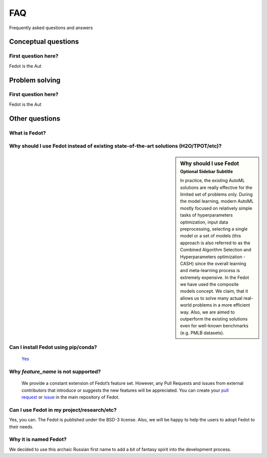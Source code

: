 ***
FAQ
***

Frequently asked questions and answers

====================
Conceptual questions
====================


First question here?
--------------------

Fedot is the Aut

===============
Problem solving
===============


First question here?
--------------------

Fedot is the Aut

===============
Other questions
===============


What is Fedot?
--------------

..
   Fedot is the AutoML-like framework for the automated generation of the
   data-driven composite models. It can solve classification, regression,
   clustering, and forecasting problems.


Why should I use Fedot instead of existing state-of-the-art solutions (H2O/TPOT/etc)?
-------------------------------------------------------------------------------------

.. sidebar:: Why should I use Fedot
    :subtitle: Optional Sidebar Subtitle

    In practice, the existing AutoML solutions are really effective for the
    limited set of problems only. During the model learning, modern AutoML
    mostly focused on relatively simple tasks of hyperparameters
    optimization, input data preprocessing, selecting a single model or a
    set of models (this approach is also referred to as the Combined
    Algorithm Selection and Hyperparameters optimization - CASH) since the
    overall learning and meta-learning process is extremely expensive. In
    the Fedot we have used the composite models concept. We claim,
    that it allows us to solve many actual real-world problems in a more
    efficient way. Also, we are aimed to outperform the existing solutions
    even for well-known benchmarks (e.g. PMLB datasets).

Can I install Fedot using pip/conda?
------------------------------------

     `Yes <https://pypi.org/project/fedot>`__

Why *feature_name* is not supported?
------------------------------------

    We provide a constant extension of Fedot’s feature set. However, any
    Pull Requests and issues from external contributors that introduce or
    suggests the new features will be appreciated. You can create your `pull
    request`_ or `issue`_ in the main repository of Fedot.

Can I use Fedot in my project/research/etc?
-------------------------------------------

Yes, you can. The Fedot is published under the BSD-3 license. Also, we
will be happy to help the users to adopt Fedot to their needs.

Why it is named Fedot?
----------------------

We decided to use this archaic Russian first name to add a bit of
fantasy spirit into the development process.

.. _pull request: https://github.com/nccr-itmo/FEDOT/pulls
.. _issue: https://github.com/nccr-itmo/FEDOT/issues